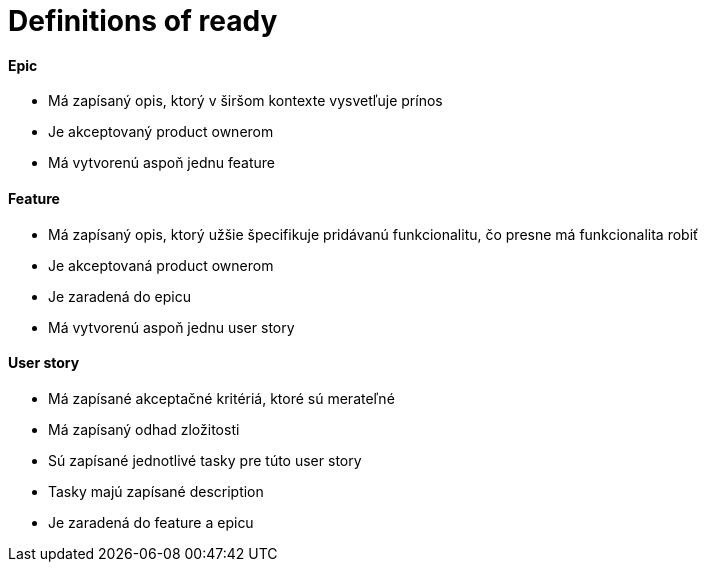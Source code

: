 = Definitions of ready

==== Epic
- Má zapísaný opis, ktorý v širšom kontexte vysvetľuje prínos
- Je akceptovaný product ownerom
- Má vytvorenú aspoň jednu feature


==== Feature
- Má zapísaný opis, ktorý užšie špecifikuje pridávanú funkcionalitu, čo presne má funkcionalita robiť
- Je akceptovaná product ownerom
- Je zaradená do epicu
- Má vytvorenú aspoň jednu user story


==== User story
- Má zapísané akceptačné kritériá, ktoré sú merateľné
- Má zapísaný odhad zložitosti
- Sú zapísané jednotlivé tasky pre túto user story
- Tasky majú zapísané description
- Je zaradená do feature a epicu
